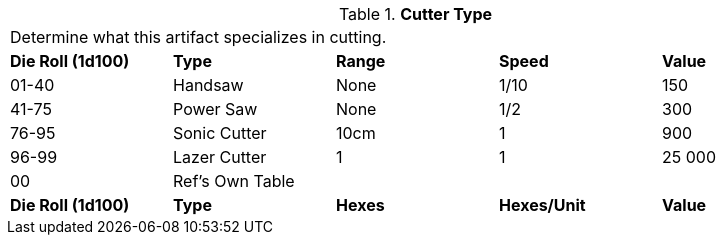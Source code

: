// Table 48.13 Cutter Type
.*Cutter Type*
[width="95%",cols="^,<,^,^,<",frame="all", stripes="even"]
|===
5+<|Determine what this artifact specializes in cutting. 
s|Die Roll (1d100)
s|Type
s|Range
s|Speed
s|Value

|01-40
|Handsaw
|None
|1/10
|150

|41-75
|Power Saw
|None
|1/2
|300

|76-95
|Sonic Cutter
|10cm
|1
|900

|96-99
|Lazer Cutter
|1
|1
|25 000

|00
|Ref's Own Table
|
|
|

s|Die Roll (1d100)
s|Type
s|Hexes
s|Hexes/Unit
s|Value

|===

